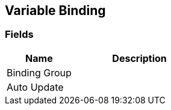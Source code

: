 [#manual/variable-binding]

## Variable Binding

### Fields

[cols="1,2"]
|===
| Name	| Description

| Binding Group	| 
| Auto Update	| 
|===

ifdef::backend-multipage_html5[]
link:reference/variable-binding.html[Reference]
endif::[]